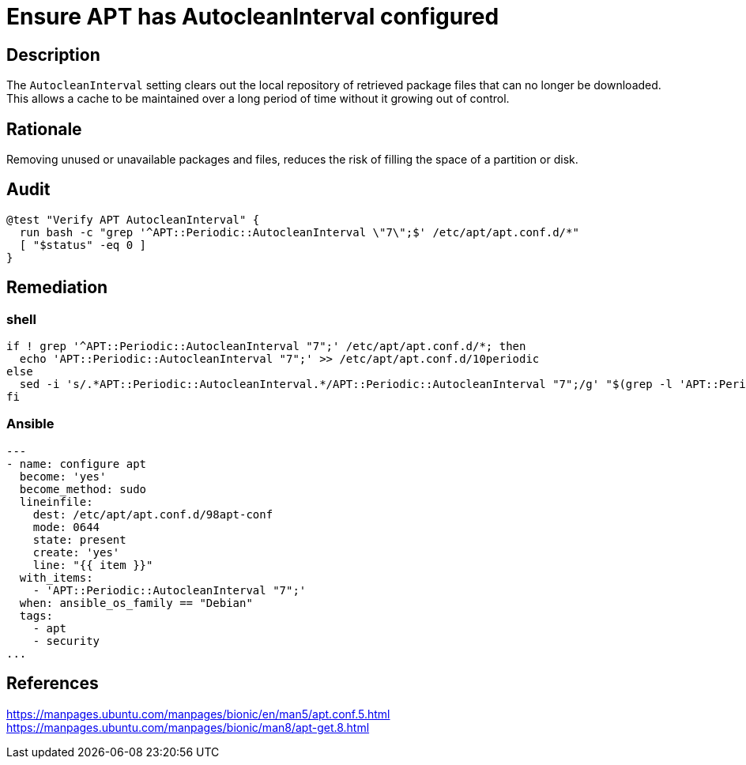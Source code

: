 = Ensure APT has AutocleanInterval configured

== Description

The `AutocleanInterval` setting clears out the local repository of retrieved
package files that can no longer be downloaded.
This allows a cache to be maintained over a long period of time without it
growing out of control.

== Rationale

Removing unused or unavailable packages and files, reduces the risk of
filling the space of a partition or disk.

== Audit

[source,shell]
----
@test "Verify APT AutocleanInterval" {
  run bash -c "grep '^APT::Periodic::AutocleanInterval \"7\";$' /etc/apt/apt.conf.d/*"
  [ "$status" -eq 0 ]
}
----

== Remediation

=== shell

[source,shell]
----
if ! grep '^APT::Periodic::AutocleanInterval "7";' /etc/apt/apt.conf.d/*; then
  echo 'APT::Periodic::AutocleanInterval "7";' >> /etc/apt/apt.conf.d/10periodic
else
  sed -i 's/.*APT::Periodic::AutocleanInterval.*/APT::Periodic::AutocleanInterval "7";/g' "$(grep -l 'APT::Periodic::AutocleanInterval' /etc/apt/apt.conf.d/*)"
fi
----

=== Ansible

[source,py]
----
---
- name: configure apt
  become: 'yes'
  become_method: sudo
  lineinfile:
    dest: /etc/apt/apt.conf.d/98apt-conf
    mode: 0644
    state: present
    create: 'yes'
    line: "{{ item }}"
  with_items:
    - 'APT::Periodic::AutocleanInterval "7";'
  when: ansible_os_family == "Debian"
  tags:
    - apt
    - security
...
----

== References

https://manpages.ubuntu.com/manpages/bionic/en/man5/apt.conf.5.html[https://manpages.ubuntu.com/manpages/bionic/en/man5/apt.conf.5.html] +
https://manpages.ubuntu.com/manpages/bionic/man8/apt-get.8.html[https://manpages.ubuntu.com/manpages/bionic/man8/apt-get.8.html]
